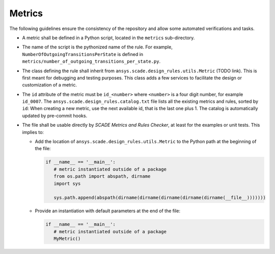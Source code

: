 Metrics
=======

The following guidelines ensure the consistency of the repository and allow some automated verifications and tasks.

* A metric shall be defined in a Python script, located in the ``metrics`` sub-directory.
* The name of the script is the pythonized name of the rule. For example, ``NumberOfOutgoingTransitionsPerState`` is defined in
  ``metrics/number_of_outgoing_transitions_per_state.py``.
* The class defining the rule shall inherit from ``ansys.scade.design_rules.utils.Metric`` (TODO link).
  This is first meant for debugging and testing purposes. This class adds a few services to facilitate the design
  or customization of a metric.
* The ``id`` attribute of the metric must be ``id_<number>`` where ``<number>`` is a four digit number,
  for example ``id_0007``. The ``ansys.scade.design_rules.catalog.txt`` file lists all the existing metrics and rules,
  sorted by ``id``: When creating a new metric, use the next available id, that is the last one plus 1.
  The catalog is automatically updated by pre-commit hooks.
* The file shall be usable directly by *SCADE Metrics and Rules Checker*, at least for the examples or unit tests.
  This implies to:

  * Add the location of ``ansys.scade.design_rules.utils.Metric`` to the Python path at the beginning of the file:

    .. code::

       if __name__ == '__main__':
          # metric instantiated outside of a package
          from os.path import abspath, dirname
          import sys

          sys.path.append(abspath(dirname(dirname(dirname(dirname(dirname(__file__)))))))

  * Provide an instantiation with default parameters at the end of the file:

    .. code::

       if __name__ == '__main__':
          # metric instantiated outside of a package
          MyMetric()
